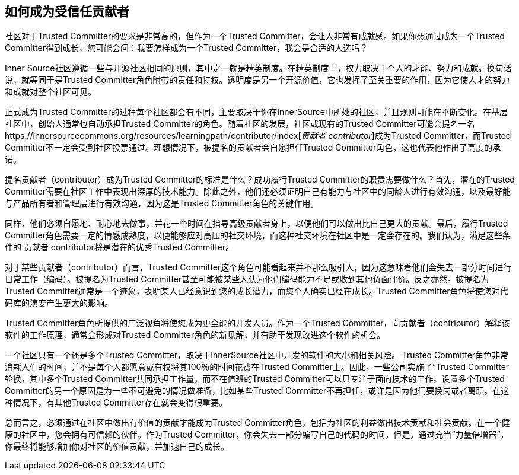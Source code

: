== 如何成为受信任贡献者

社区对于Trusted Committer的要求是非常高的，但作为一个Trusted Committer，会让人非常有成就感。如果你想通过成为一个Trusted Committer得到成长，您可能会问：我要怎样成为一个Trusted Committer，我会是合适的人选吗？

Inner Source社区遵循一些与开源社区相同的原则，其中之一就是精英制度。在精英制度中，权力取决于个人的才能、努力和成就。换句话说，就等同于是Trusted Committer角色附带的责任和特权。透明度是另一个开源价值，它也发挥了至关重要的作用，因为它使人才的努力和成就对整个社区可见。

正式成为Trusted Committer的过程每个社区都会有不同，主要取决于你在InnerSource中所处的社区，并且规则可能在不断变化。在基层社区中，创始人通常也自动承担Trusted Committer的角色。随着社区的发展，社区或现有的Trusted Committer可能会提名一名https://innersourcecommons.org/resources/learningpath/contributor/index[_贡献者 contributor_]成为Trusted Committer，而Trusted Committer不一定会受到社区投票通过。理想情况下，被提名的贡献者会自愿担任Trusted Committer角色，这也代表他作出了高度的承诺。

提名贡献者（contributor）成为Trusted Committer的标准是什么？成功履行Trusted Committer的职责需要做什么？首先，潜在的Trusted Committer需要在社区工作中表现出深厚的技术能力。除此之外，他们还必须证明自己有能力与社区中的同龄人进行有效沟通，以及最好能与产品所有者和管理层进行有效沟通，因为这是Trusted Committer角色的关键作用。

同样，他们必须自愿地、耐心地去做事，并花一些时间在指导高级贡献者身上，以便他们可以做出比自己更大的贡献。最后，履行Trusted Committer角色需要一定的情感成熟度，以便能够应对高压的社交环境，而这种社交环境在社区中是一定会存在的。我们认为，满足这些条件的 贡献者 contributor将是潜在的优秀Trusted Committer。

对于某些贡献者（contributor）而言，Trusted Committer这个角色可能看起来并不那么吸引人，因为这意味着他们会失去一部分时间进行日常工作（编码）。被提名为Trusted Committer甚至可能被某些人认为他们编码能力不足或收到其他负面评价。反之亦然。被提名为Trusted Committer通常是一个迹象，表明某人已经意识到您的成长潜力，而您个人确实已经在成长。Trusted Committer角色将使您对代码库的演变产生更大的影响。

Trusted Committer角色所提供的广泛视角将使您成为更全能的开发人员。作为一个Trusted Committer，向贡献者（contributor）解释该软件的工作原理，通常会形成对Trusted Committer角色的新见解，并有助于发现改进这个软件的机会。

一个社区只有一个还是多个Trusted Committer，取决于InnerSource社区中开发的软件的大小和相关风险。 Trusted Committer角色非常消耗人们的时间，并不是每个人都愿意或有权将其100％的时间花费在Trusted Committer上。因此，一些公司实施了“Trusted Committer轮换，其中多个Trusted Committer共同承担工作量，而不在值班的Trusted Committer可以只专注于面向技术的工作。设置多个Trusted Committer的另一个原因是为一些不可避免的情况做准备，比如某些Trusted Committer不再担任，或许是因为他们要换岗或者离职。在这种情况下，有其他Trusted Committer存在就会变得很重要。

总而言之，必须通过在社区中做出有价值的贡献才能成为Trusted Committer角色，包括为社区的利益做出技术贡献和社会贡献。在一个健康的社区中，您会拥有可信赖的伙伴。作为Trusted Committer，你会失去一部分编写自己的代码的时间。但是，通过充当“力量倍增器”，你最终将能够增加你对社区的价值贡献，并加速自己的成长。

